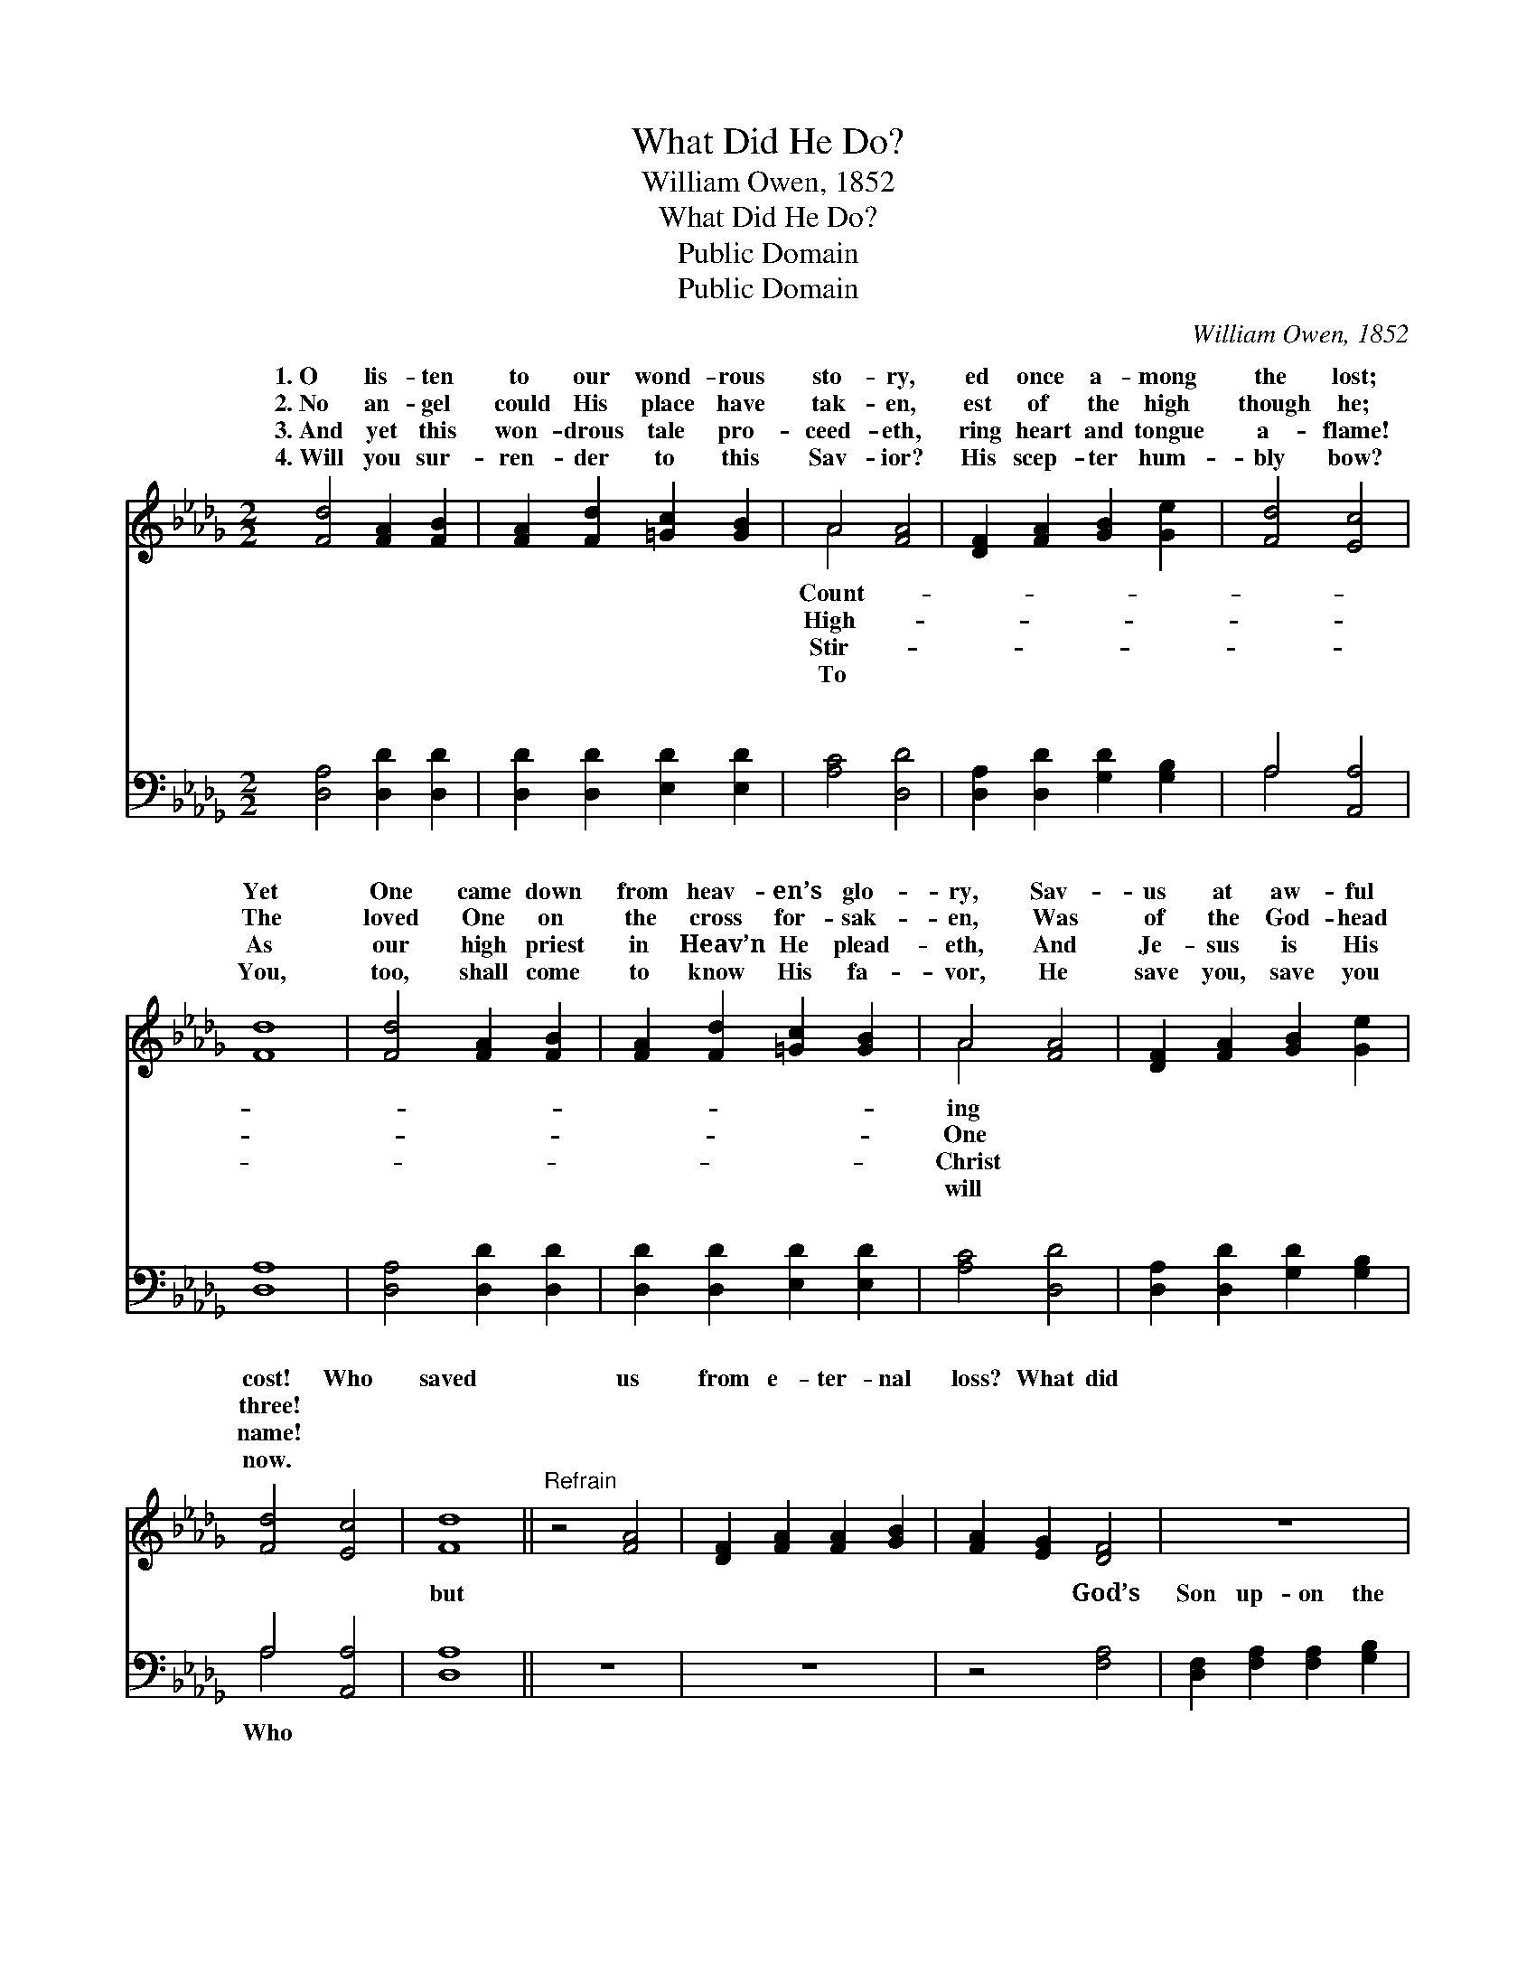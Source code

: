 X:1
T:What Did He Do?
T:William Owen, 1852
T:What Did He Do?
T:Public Domain
T:Public Domain
C:William Owen, 1852
Z:Public Domain
%%score ( 1 2 ) ( 3 4 )
L:1/8
M:2/2
K:Db
V:1 treble 
V:2 treble 
V:3 bass 
V:4 bass 
V:1
 [Fd]4 [FA]2 [FB]2 | [FA]2 [Fd]2 [=Gc]2 [GB]2 | A4 [FA]4 | [DF]2 [FA]2 [GB]2 [Ge]2 | [Fd]4 [Ec]4 | %5
w: 1.~O lis- ten|to our wond- rous|sto- ry,|ed once a- mong|the lost;|
w: 2.~No an- gel|could His place have|tak- en,|est of the high|though he;|
w: 3.~And yet this|won- drous tale pro-|ceed- eth,|ring heart and tongue|a- flame!|
w: 4.~Will you sur-|ren- der to this|Sav- ior?|His scep- ter hum-|bly bow?|
 [Fd]8 | [Fd]4 [FA]2 [FB]2 | [FA]2 [Fd]2 [=Gc]2 [GB]2 | A4 [FA]4 | [DF]2 [FA]2 [GB]2 [Ge]2 | %10
w: Yet|One came down|from heav- en’s glo-|ry, Sav-|us at aw- ful|
w: The|loved One on|the cross for- sak-|en, Was|of the God- head|
w: As|our high priest|in Heav’n He plead-|eth, And|Je- sus is His|
w: You,|too, shall come|to know His fa-|vor, He|save you, save you|
 [Fd]4 [Ec]4 | [Fd]8 ||"^Refrain" z4 [FA]4 | [DF]2 [FA]2 [FA]2 [GB]2 | [FA]2 [EG]2 [DF]4 | z8 | %16
w: cost! Who|saved|us|from e- ter- nal|loss? What did||
w: three! *||||||
w: name! *||||||
w: now. *||||||
 z4 [Fd]4 | [Fd]2 [Ec]2 [DB]4 | z4 [Ge]4 | [Ge]2 [Fd]2 [Ec]4 | z4 [Af]4 | [Af]2 (AG) [Fd]2 [Ge]2 | %22
w: He|do? Where is|He|now? In Heav-|en|in- ter- * ced- ing!|
w: ||||||
w: ||||||
w: ||||||
 ([Fd]4 [Ec]4) | [Fd]8 |] %24
w: ||
w: ||
w: ||
w: ||
V:2
 x8 | x8 | A4 x4 | x8 | x8 | x8 | x8 | x8 | A4 x4 | x8 | x8 | x8 || x8 | x8 | x8 | x8 | x8 | x8 | %18
w: ||Count-||||||ing||||||||||
w: ||High-||||||One||||||||||
w: ||Stir-||||||Christ||||||||||
w: ||To||||||will||||||||||
 x8 | x8 | x8 | x2 e2 x4 | x8 | x8 |] %24
w: ||||||
w: ||||||
w: ||||||
w: ||||||
V:3
 [D,A,]4 [D,D]2 [D,D]2 | [D,D]2 [D,D]2 [E,D]2 [E,D]2 | [A,C]4 [D,D]4 | %3
w: ~ ~ ~|~ ~ ~ ~|~ ~|
 [D,A,]2 [D,D]2 [G,D]2 [G,B,]2 | A,4 [A,,A,]4 | [D,A,]8 | [D,A,]4 [D,D]2 [D,D]2 | %7
w: ~ ~ ~ ~|~ ~|~|~ ~ ~|
 [D,D]2 [D,D]2 [E,D]2 [E,D]2 | [A,C]4 [D,D]4 | [D,A,]2 [D,D]2 [G,D]2 [G,B,]2 | A,4 [A,,A,]4 | %11
w: ~ ~ ~ ~|~ ~|~ ~ ~ ~|~ ~|
 [D,A,]8 || z8 | z8 | z4 [F,A,]4 | [D,F,]2 [F,A,]2 [F,A,]2 [G,B,]2 | [F,A,]2 [E,G,]2 [D,F,]4 | %17
w: but|||God’s|Son up- on the|cross? He died|
 z4 [G,B,]4 | [G,B,]2 [F,A,]2 [E,G,]4 | z4 [A,C]4 | [A,C]2 [G,B,]2 [F,A,]2 [A,D]2 | %21
w: for|you! Be- lieve|it|thou, In heav- en|
 D2 [A,C]2 [B,D]2 [G,B,]2 | (A,4 A,,4) | [D,A,]8 |] %24
w: in- ter- ced- ing!|||
V:4
 x8 | x8 | x8 | x8 | A,4 x4 | x8 | x8 | x8 | x8 | x8 | A,4 x4 | x8 || x8 | x8 | x8 | x8 | x8 | x8 | %18
w: ||||~||||||Who||||||||
 x8 | x8 | x8 | D2 x6 | A,8 | x8 |] %24
w: ||||||

